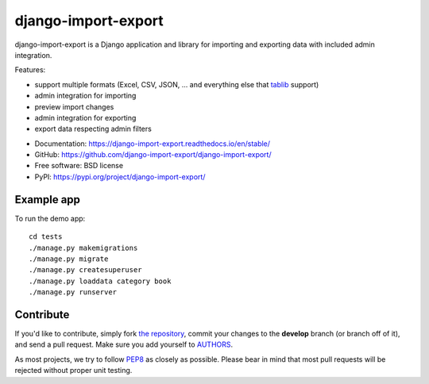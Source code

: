 ====================
django-import-export
====================

.. image:: https://travis-ci.org/django-import-export/django-import-export.svg?branch=master
    :target: https://travis-ci.org/django-import-export/django-import-export
    :alt: Build status on Travis-CI

.. image:: https://coveralls.io/repos/github/django-import-export/django-import-export/badge.svg?branch=master
    :target: https://coveralls.io/github/django-import-export/django-import-export?branch=master

.. image:: https://img.shields.io/pypi/v/django-import-export.svg
    :target: https://pypi.org/project/django-import-export/
    :alt: Current version on PyPi

.. image:: http://readthedocs.org/projects/django-import-export/badge/?version=stable
    :target: https://django-import-export.readthedocs.io/en/stable/
    :alt: Documentation

.. image:: https://img.shields.io/pypi/pyversions/django-import-export
    :alt: PyPI - Python Version

.. image:: https://img.shields.io/pypi/djversions/django-import-export
    :alt: PyPI - Django Version

django-import-export is a Django application and library for importing
and exporting data with included admin integration.

Features:

* support multiple formats (Excel, CSV, JSON, ...
  and everything else that `tablib`_ support)

* admin integration for importing

* preview import changes

* admin integration for exporting

* export data respecting admin filters

.. image:: docs/_static/images/django-import-export-change.png


* Documentation: https://django-import-export.readthedocs.io/en/stable/
* GitHub: https://github.com/django-import-export/django-import-export/
* Free software: BSD license
* PyPI: https://pypi.org/project/django-import-export/

Example app
-----------

To run the demo app::

    cd tests
    ./manage.py makemigrations
    ./manage.py migrate
    ./manage.py createsuperuser
    ./manage.py loaddata category book
    ./manage.py runserver

Contribute
----------

If you'd like to contribute, simply fork `the repository`_, commit your
changes to the **develop** branch (or branch off of it), and send a pull
request. Make sure you add yourself to AUTHORS_.

As most projects, we try to follow PEP8_ as closely as possible. Please bear
in mind that most pull requests will be rejected without proper unit testing.

.. _`PEP8`: https://www.python.org/dev/peps/pep-0008/
.. _`tablib`: https://github.com/jazzband/tablib
.. _`the repository`: https://github.com/django-import-export/django-import-export/
.. _AUTHORS: https://github.com/django-import-export/django-import-export/blob/master/AUTHORS
